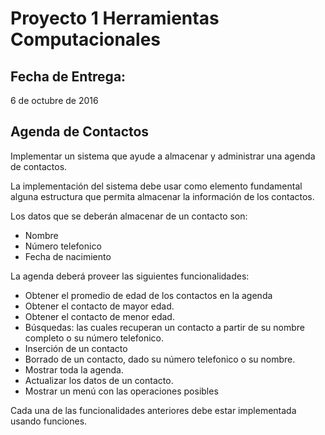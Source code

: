 * Proyecto 1 Herramientas Computacionales

** Fecha de Entrega:
   6 de octubre de 2016

** Agenda de Contactos
Implementar un sistema que ayude a almacenar y administrar una agenda de
contactos.

La implementación del sistema debe usar como elemento fundamental alguna
estructura que permita almacenar la información de los contactos.

Los datos que se deberán almacenar de un contacto son:

- Nombre
- Número telefonico
- Fecha de nacimiento


La agenda deberá proveer las siguientes funcionalidades:

- Obtener el promedio de edad de los contactos en la agenda
- Obtener el contacto de mayor edad.
- Obtener el contacto de menor edad.
- Búsquedas: las cuales recuperan un contacto a partir de su nombre completo o
  su número telefonico.
- Inserción de un contacto
- Borrado de un contacto, dado su número telefonico o su nombre.
- Mostrar toda la agenda.
- Actualizar los datos de un contacto.
- Mostrar un menú con las operaciones posibles

Cada una de las funcionalidades anteriores debe estar implementada usando
funciones.

